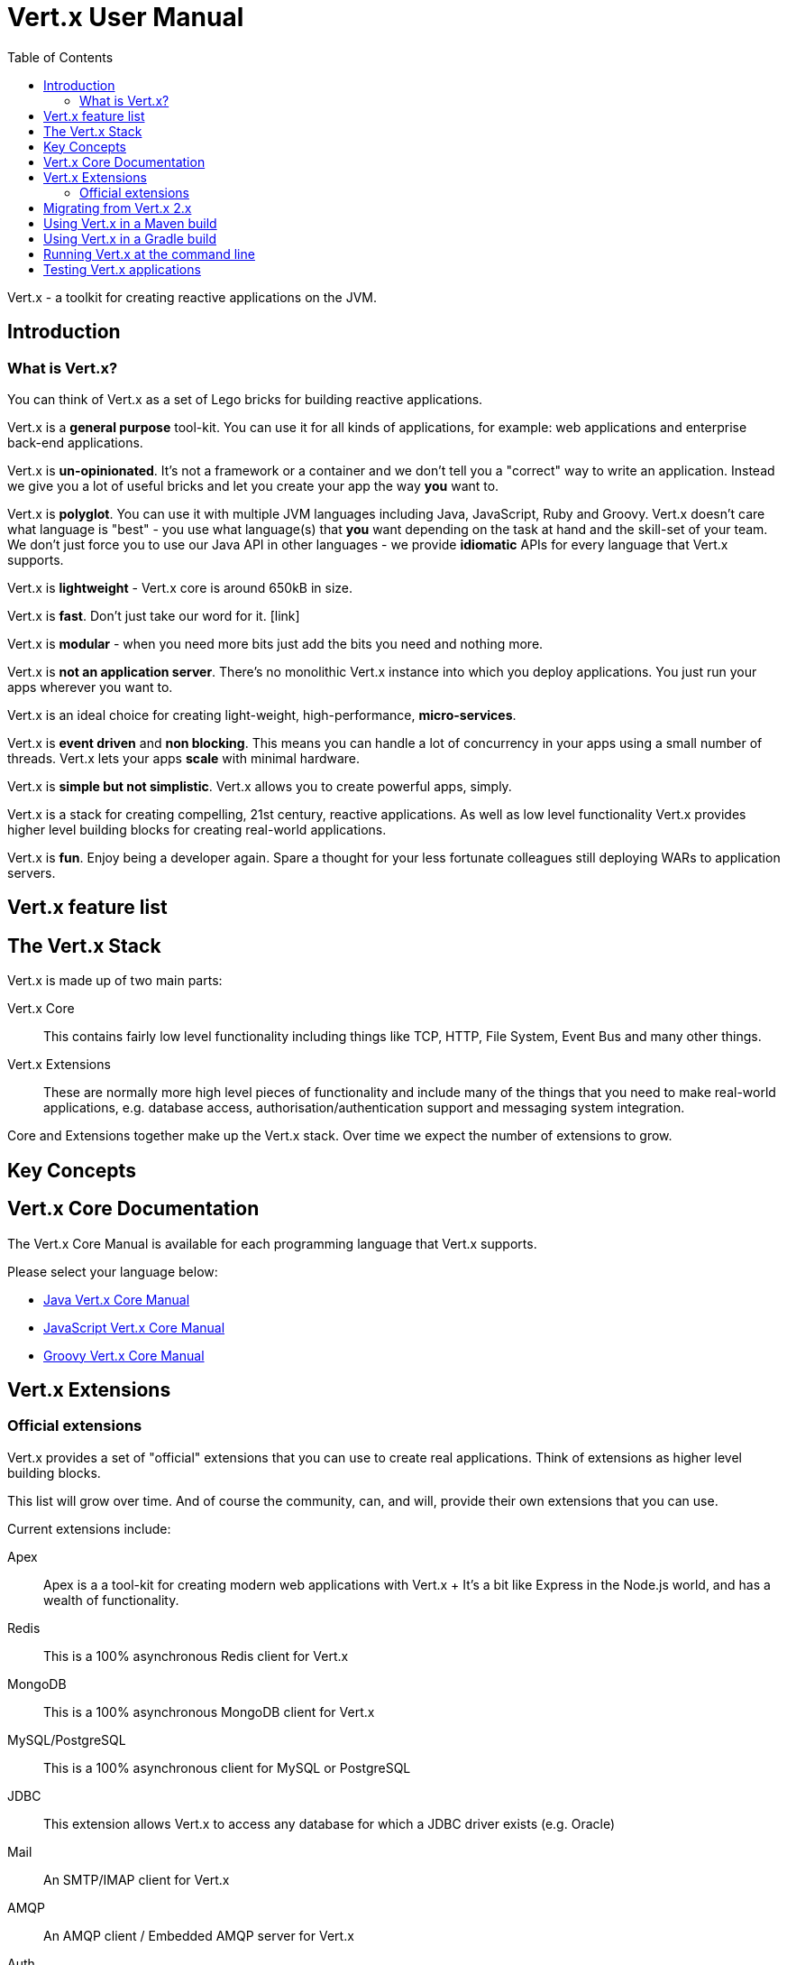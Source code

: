 = Vert.x User Manual
:toc: left

Vert.x - a toolkit for creating reactive applications on the JVM.

== Introduction

=== What is Vert.x?

You can think of Vert.x as a set of Lego bricks for building reactive applications.

Vert.x is a *general purpose* tool-kit. You can use it for all kinds of applications, for example: web applications and enterprise back-end
applications.

Vert.x is *un-opinionated*. It's not a framework or a container and we don't tell you a "correct" way to write an application.
Instead we give you a lot of useful bricks and let you create your app the way *you* want to.

Vert.x is *polyglot*. You can use it with multiple JVM languages including Java, JavaScript, Ruby and Groovy.
Vert.x doesn't care what language is "best" - you use what language(s) that *you* want depending on the
task at hand and the skill-set of your team. We don't just force you to use our Java API in other languages - we provide
*idiomatic* APIs for every language that Vert.x supports.

Vert.x is *lightweight* - Vert.x core is around 650kB in size.

Vert.x is *fast*. Don't just take our word for it. [link]

Vert.x is *modular* - when you need more bits just add the bits you need and nothing more.

Vert.x is *not an application server*. There's no monolithic Vert.x instance into which you deploy applications.
You just run your apps wherever you want to.

Vert.x is an ideal choice for creating light-weight, high-performance, *micro-services*.

Vert.x is *event driven* and *non blocking*. This means you can handle a lot of concurrency in your apps using a small
number of threads. Vert.x lets your apps *scale* with minimal hardware.

Vert.x is *simple but not simplistic*. Vert.x allows you to create powerful apps, simply.

Vert.x is a stack for creating compelling, 21st century, reactive applications. As well as low level functionality Vert.x provides
 higher level building blocks for creating real-world applications.

Vert.x is *fun*. Enjoy being a developer again. Spare a thought for your less fortunate colleagues still deploying WARs to application servers.

== Vert.x feature list

== The Vert.x Stack

Vert.x is made up of two main parts:

Vert.x Core:: This contains fairly low level functionality including things like TCP, HTTP, File System, Event Bus and many
other things.

Vert.x Extensions:: These are normally more high level pieces of functionality and include many of the things that you need
to make real-world applications, e.g. database access, authorisation/authentication support and messaging system integration.

Core and Extensions together make up the Vert.x stack. Over time we expect the number of extensions to grow.

== Key Concepts

== Vert.x Core Documentation

The Vert.x Core Manual is available for each programming language that Vert.x supports.

Please select your language below:

*  link:vertx-core/index.html[Java Vert.x Core Manual]
*  link:vertx-lang-js/index.html[JavaScript Vert.x Core Manual]
*  link:vertx-lang-groovy/index.html[Groovy Vert.x Core Manual]

== Vert.x Extensions

=== Official extensions

Vert.x provides a set of "official" extensions that you can use to create real applications. Think of extensions as higher
level building blocks.

This list will grow over time. And of course the community, can, and will, provide their own extensions that you can use.

Current extensions include:

Apex:: Apex is a a tool-kit for creating modern web applications with Vert.x
+ It's a bit like Express in the Node.js world, and has a wealth of functionality.

Redis:: This is a 100% asynchronous Redis client for Vert.x

MongoDB:: This is a 100% asynchronous MongoDB client for Vert.x

MySQL/PostgreSQL:: This is a 100% asynchronous client for MySQL or PostgreSQL

JDBC:: This extension allows Vert.x to access any database for which a JDBC driver exists (e.g. Oracle)

Mail:: An SMTP/IMAP client for Vert.x

AMQP:: An AMQP client / Embedded AMQP server for Vert.x

Auth:: Authorisation / Authentication support for Vert.x

Rx:: Reactive Extensions for Vert.x. If you're sick of callback hell, you can use an Rx-ified version of any Vert.x
APIs in order to elegantly compose your asynchronous operations together.

Reactive Streams:: An implementation of the http://www.reactive-streams.org/[Reactive Stream specification] for Vert.x.
+ Reactive streams provides interoperability with other asynchronous frameworks/toolkits

JCA Adaptor:: We provide a JCA adaptor that enables a JavaEE application server to interoperate with Vert.x over the
Vert.x event bus.

Metrics:: Exposes various Vert.x metrics over JMX and the event bus.

More to come!

== Migrating from Vert.x 2.x

== Using Vert.x in a Maven build

Hello world
fatjars

== Using Vert.x in a Gradle build

== Running Vert.x at the command line

== Testing Vert.x applications










